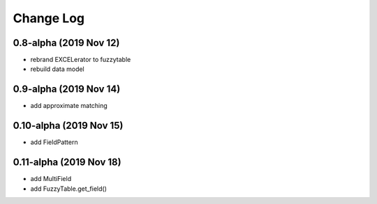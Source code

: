 ---------------------------------------
Change Log
---------------------------------------

0.8-alpha (2019 Nov 12)
---------------------------------------
- rebrand EXCELerator to fuzzytable
- rebuild data model

0.9-alpha (2019 Nov 14)
---------------------------------------
- add approximate matching

0.10-alpha (2019 Nov 15)
---------------------------------------
- add FieldPattern

0.11-alpha (2019 Nov 18)
---------------------------------------
- add MultiField
- add FuzzyTable.get_field()
